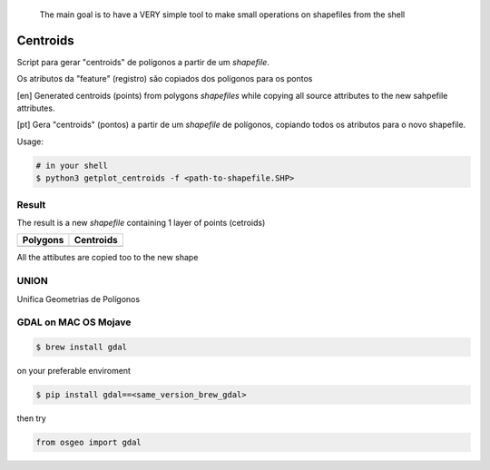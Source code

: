 
    The main goal is to have a VERY simple tool to make small operations on shapefiles from the shell



*********
Centroids
*********

Script para gerar "centroids" de polígonos a partir de um *shapefile*.

Os atributos da "feature" (registro) são copiados dos polígonos para os pontos


[en] Generated centroids (points) from polygons *shapefiles* while copying all source attributes to the new sahpefile attributes.


[pt] Gera "centroids" (pontos) a partir de um *shapefile* de polígonos, copiando todos os atributos para o novo shapefile.


Usage:

.. code-block:: bash

    # in your shell
    $ python3 getplot_centroids -f <path-to-shapefile.SHP>



Result
======

The result is a new *shapefile* containing 1 layer of points (cetroids)


+-------------------------------------------------+--------------------------------------------------+
| Polygons                                        | Centroids                                        |
+=================================================+==================================================+
| .. image:: docs/imgs/shape_file_br_polygons.png | .. image:: docs/imgs/shape_file_br_centroids.png |
+-------------------------------------------------+--------------------------------------------------+

All the attibutes are copied too to the new shape

.. image:: docs/imgs/shape_file_br_centroids_attrs.png
    :alt: QGIs layers: Polygons and Centroids (Points)




UNION
=====

Unifica Geometrias de Polígonos

.. image:: docs/imgs/union_result.png





GDAL on MAC OS Mojave
====================


.. code-block:: bash

    $ brew install gdal

on your preferable enviroment

.. code-block:: bash

    $ pip install gdal==<same_version_brew_gdal>


then try

.. code-block:: python

    from osgeo import gdal
